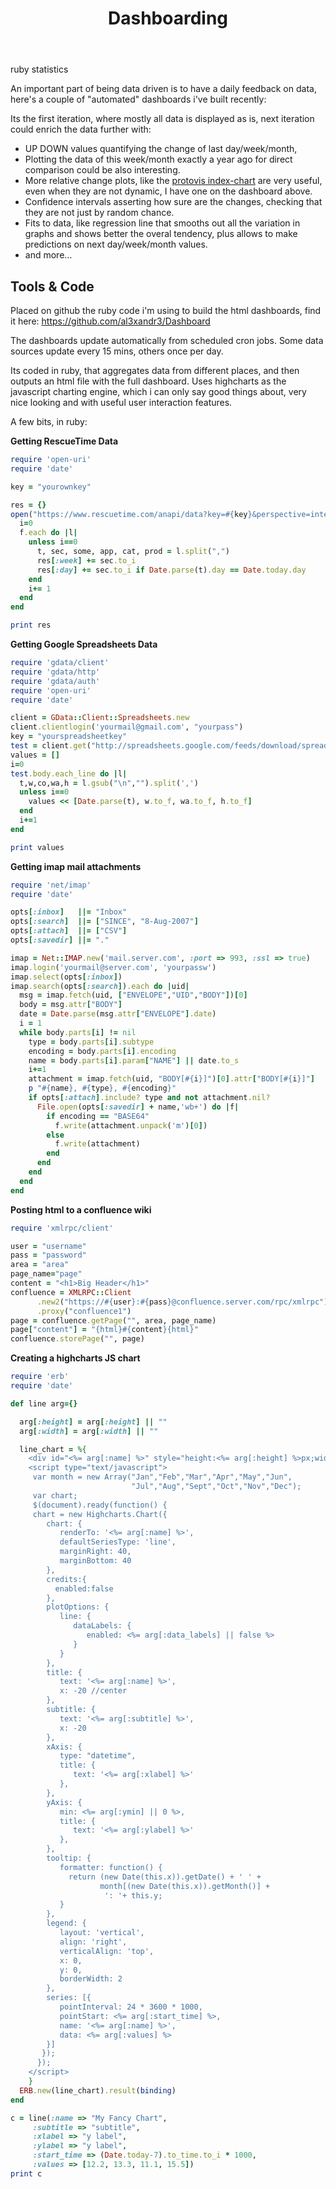 #+TITLE: Dashboarding
#+HTML: <category> ruby statistics </category>

An important part of being data driven is to have a daily feedback on data, here's a couple of "automated" dashboards i've built recently:

[[http://al3xandr3.github.com/img/dash2.png]]

[[http://al3xandr3.github.com/img/dash1.png]]

Its the first iteration, where mostly all data is displayed as is, next iteration could enrich the data further with: 
 - UP DOWN values quantifying the change of last day/week/month, 
 - Plotting the data of this week/month exactly a year ago for direct comparison could be also interesting.
 - More relative change plots, like the [[http://vis.stanford.edu/protovis/ex/index-chart.html][protovis index-chart]] are very useful, even when they are not dynamic, I have one on the dashboard above.
 - Confidence intervals asserting how sure are the changes, checking that they are not just by random chance. 
 - Fits to data, like regression line that smooths out all the variation in graphs and shows better the overal tendency, plus allows to make predictions on next day/week/month values.
 - and more...

** Tools & Code

Placed on github the ruby code i'm using to build the html dashboards, find it here: https://github.com/al3xandr3/Dashboard

The dashboards update automatically from scheduled cron jobs. Some data sources update every 15 mins, others once per day.

Its coded in ruby, that aggregates data from different places, and then outputs an html file with the full dashboard.
Uses highcharts as the javascript charting engine, which i can only say good things about, very nice looking and with useful user interaction features.

A few bits, in ruby:

*Getting RescueTime Data*

#+begin_src ruby
require 'open-uri'
require 'date'

key = "yourownkey"

res = {} 
open("https://www.rescuetime.com/anapi/data?key=#{key}&perspective=interval&format=csv&resolution_time=day&restrict_kind=activity") do |f|
  i=0    
  f.each do |l|    
    unless i==0
      t, sec, some, app, cat, prod = l.split(",")
      res[:week] += sec.to_i
      res[:day] += sec.to_i if Date.parse(t).day == Date.today.day
    end
    i+= 1
  end
end

print res
#+end_src

*Getting Google Spreadsheets Data*

#+begin_src ruby
require 'gdata/client'  
require 'gdata/http'  
require 'gdata/auth'
require 'open-uri'
require 'date'

client = GData::Client::Spreadsheets.new
client.clientlogin('yourmail@gmail.com', "yourpass")
key = "yourspreadsheetkey"
test = client.get("http://spreadsheets.google.com/feeds/download/spreadsheets/Export?key=#{key}&fmcmd&exportFormat=csv")
values = []
i=0
test.body.each_line do |l|
  t,w,co,wa,h = l.gsub("\n","").split(',')
  unless i==0
    values << [Date.parse(t), w.to_f, wa.to_f, h.to_f] 
  end
  i+=1
end

print values
#+end_src

#+results:

*Getting imap mail attachments*

#+begin_src ruby
require 'net/imap'
require 'date'

opts[:inbox]   ||= "Inbox"
opts[:search]  ||= ["SINCE", "8-Aug-2007"]
opts[:attach]  ||= ["CSV"]
opts[:savedir] ||= "."

imap = Net::IMAP.new('mail.server.com', :port => 993, :ssl => true)
imap.login('yourmail@server.com', 'yourpassw')    
imap.select(opts[:inbox])
imap.search(opts[:search]).each do |uid|
  msg = imap.fetch(uid, ["ENVELOPE","UID","BODY"])[0]
  body = msg.attr["BODY"]
  date = Date.parse(msg.attr["ENVELOPE"].date)
  i = 1
  while body.parts[i] != nil
    type = body.parts[i].subtype
    encoding = body.parts[i].encoding
    name = body.parts[i].param["NAME"] || date.to_s
    i+=1
    attachment = imap.fetch(uid, "BODY[#{i}]")[0].attr["BODY[#{i}]"]
    p "#{name}, #{type}, #{encoding}"
    if opts[:attach].include? type and not attachment.nil?
      File.open(opts[:savedir] + name,'wb+') do |f|
        if encoding == "BASE64"
          f.write(attachment.unpack('m')[0])
        else
          f.write(attachment)
        end          
      end
    end
  end  
end 
#+end_src

*Posting html to a confluence wiki*

#+begin_src ruby
require 'xmlrpc/client'

user = "username"
pass = "password"
area = "area"
page_name="page"
content = "<h1>Big Header</h1>"
confluence = XMLRPC::Client
      .new2("https://#{user}:#{pass}@confluence.server.com/rpc/xmlrpc")
      .proxy("confluence1")
page = confluence.getPage("", area, page_name)
page["content"] = "{html}#{content}{html}"
confluence.storePage("", page)
#+end_src



*Creating a highcharts JS chart*

#+begin_src ruby
require 'erb'
require 'date'

def line arg={}

  arg[:height] = arg[:height] || ""
  arg[:width] = arg[:width] || ""

  line_chart = %{
    <div id="<%= arg[:name] %>" style="height:<%= arg[:height] %>px;width:<%= arg[:width] %>px;"></div>
    <script type="text/javascript">
     var month = new Array("Jan","Feb","Mar","Apr","May","Jun",
                           "Jul","Aug","Sept","Oct","Nov","Dec");
     var chart;
     $(document).ready(function() {
     chart = new Highcharts.Chart({
        chart: {
           renderTo: '<%= arg[:name] %>',
           defaultSeriesType: 'line',
           marginRight: 40,
           marginBottom: 40
        },
        credits:{
          enabled:false
        },
        plotOptions: {
           line: {
              dataLabels: {
                 enabled: <%= arg[:data_labels] || false %>
              }
           }
        },
        title: {
           text: '<%= arg[:name] %>',
           x: -20 //center
        },
        subtitle: {
           text: '<%= arg[:subtitle] %>',
           x: -20
        },
        xAxis: {
           type: "datetime",
           title: {
              text: '<%= arg[:xlabel] %>'
           },
        },
        yAxis: {
           min: <%= arg[:ymin] || 0 %>,
           title: {
              text: '<%= arg[:ylabel] %>'
           },
        },
        tooltip: {
           formatter: function() {
             return (new Date(this.x)).getDate() + ' ' +   
                    month[(new Date(this.x)).getMonth()] + 
                     ': '+ this.y;
           }
        },
        legend: {
           layout: 'vertical',
           align: 'right',
           verticalAlign: 'top',
           x: 0,
           y: 0,
           borderWidth: 2
        },
        series: [{
           pointInterval: 24 * 3600 * 1000,
           pointStart: <%= arg[:start_time] %>,
           name: '<%= arg[:name] %>',
           data: <%= arg[:values] %>
        }]
       });
      });
    </script>
    }
  ERB.new(line_chart).result(binding)
end

c = line(:name => "My Fancy Chart",
     :subtitle => "subtitle",
     :xlabel => "y label",
     :ylabel => "y label",
     :start_time => (Date.today-7).to_time.to_i * 1000, 
     :values => [12.2, 13.3, 11.1, 15.5])
print c
#+end_src

